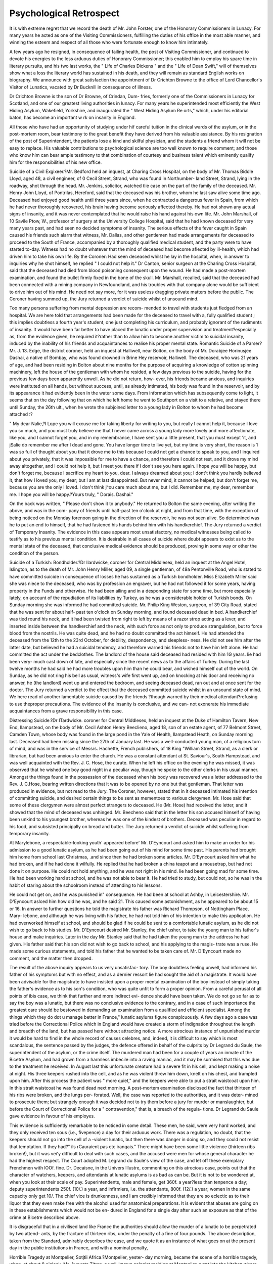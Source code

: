 Psychological Retrospect
=========================

It is with extreme regret that we record the death of Mr. John
Forster, one of the Honorary Commissioners in Lunacy. For many
years he acted as one of the Visiting Commissioners, fulfilling the
duties of his office in the most able manner, and winning the esteem
and respect of all those who were fortunate enough to know him
intimately.

A few years ago he resigned, in consequence of failing health, the
post of Visiting Commissioner, and continued to devote his energies to
the less arduous duties of Honorary Commissioner; this enabled him
to employ his spare time in literary pursuits, and his two last works,
the " Life of Charles Dickens " and the " Life of Dean Swift," will of
themselves show what a loss the literary world has sustained in his
death, and they will remain as standard English works on biography.
We announce with great satisfaction the appointment of Dr Crichton
Browne to the office of Lord Chancellor's Visitor of Lunatics, vacated
by Dr Bucknill in consequence of illness.

Dr Crichton Browne is the son of Dr Browne, of Crindan, Dum-
fries, formerly one of the Commissioners in Lunacy for Scotland, and
one of our greatest living authorities in lunacy. For many years he
superintended most efficiently the West Hiding Asylum, Wakefield,
Yorkshire, and inaugurated the " West Hiding Asylum Re orts,"
which, under his editorial baton, has become an important w rk on
insanity in England.

All those who have had an opportunity of studying under hif careful
tuition in the clinical wards of the asylum, or in the post-mortem room,
bear testimony to the great benefit they have derived from his valuable
assistance. By his resignation of the post of Superintendent, the
patients lose a kind and skilful physician, and the students a friend
whom it will not be easy to replace. His valuable contributions to
psychological science are too well known to require comment; and
those who know him can bear ample testimony to that combination of
courtesy and business talent which eminently qualify him for the
responsibilities of his new office.

Suicide of a Civil Exgixeer.?Mr. Bedford held an inquest, at
Charing Cross Hospital, on the body of Mr. Thomas Biddle Lloyd, aged 48,
a civil engineer, of 0 Cecil Street, Strand, who was found in Northumber-
land Street, Strand, lying in the roadway, shot through the head. Mr.
Jenkins, solicitor, watched tlie case on the part of the family of the
deceased. Mr. Henry John Lloyd, of Pontrilas, Hereford, said that the
deceased was his brother, whom he last saw alive some time ago. Deceased
had enjoyed good health until three years since, when he contracted a
dangerous fever in Spain, from which he had never thoroughly recovered,
his brain having become seriously affected thereby. He had not shown
any actual signs of insanity, and it was never contemplated that he would
raise his hand against his own life. Mr. John Marshall, of 10 Savile Ptow,
W., professor of surgery at the University College Hospital, said that he
had known deceased for very many years past, and had seen no decided
symptoms of insanity. The serious effects of the fever caught in Spain caused
his friends such alarm that witness, Mr. Dallas, and other gentlemen had
made arrangements for deceased to proceed to the South of France,
accompanied by a thoroughly qualified medical student, and the party were
to have started to-day. Witness had no doubt whatever that the mind of
deceased had become aflected by ill-health, which had driven him to take
his own life. By the Coroner: Had seen deceased whilst he lay in the
hospital, when, in answer to inquiries why he shot himself, he replied " I
could not help it." Dr Canton, senior surgeon at the Charing Cross Hospital,
said that the deceased had died from blood poisoning consequent upon the
wound. He had made a post-mortem examination, and found the bullet
firmly fixed in the bone of the skull. Mr. Marshall, recalled, said that
the deceased had been connected with a mining company in Newfoundland,
and his troubles with that company alone would be sufficient to drive him
out of his mind. He need not say more, for it was useless dragging private
matters before the public. The Coroner having summed up, the Jury
returned a verdict of suicide whilst of unsound mind.

Too many persons suffering from mental depression are recom-
mended to travel with students just fledged from an hospital. We are
here told that arrangements had been made for the deceased to travel
with a, fully qualified student ; this implies doubtless a fourth year's
student, one just completing his curriculum, and probably ignorant of
the rudiments of insanity. It would have been far better to have
placed the lunatic under proper supervision and treatment?especially as,
from the evidence given, he required it?rather than to allow him to
become another victim to suicidal insanity, induced by the inability of
his friends and acquaintances to realise his proper mental state.
Romantic Suicide of a Parser?Mr. J. 13. Edge, the district coroner,
held an inquest at Halliwell, near Bolton, on the body of Mr. Dorabjee
Horinusjee Dashai, a native of Bombay, who was found drowned in Brine
Hey reservoir, Halliwell. The deceased, who was 21 years of age, and had
been residing in Bolton about nine months for the purpose of acquiring a
knowledge of cotton spinning machinery, left the house of the gentleman
with whom he resided, a few days previous to the suicide, having for the
previous few days been apparently unwell. As he did not return, how-
ever, his friends became anxious, and inquiries were instituted on all
hands, but without success, until, as already intimated, his body was
found in the reservoir, and by its appearance it had evidently been in the
water some days. From information which has subsequently come to
light, it seems that on the day following that on which he left home he
went to Southport on a visit to a relative, and stayed there until Sunday,
the 26th ult., when he wrote the subjoined letter to a young lady in
Bolton to whom he had become attached :?

" My dear Nalie,?I Lope you will excuse me for taking liberty for
writing to you, but really I cannot help it, because I love you so much,
and you must truly believe me that I never came across a young lady more
lovely and more affectionate, like you, and I cannot forget you, and in my
remembrance, I have sent you a little present, that you must except 'it, and
jSalie do remember me after I dead and gone. You have longer time to
live yet, but my time is very short, the reason is 1 was so full of thought
about you that it drove me to this because I could not get a chance to
speak to you, and I inquired about you privately, that it was impossible
for me to have a chance, and therefore I could not rest, and it drove my
mind away altogether, and I could not help it, but I meet you there if I
don't see you here again. I hope you will be happy, but don't forget me,
because I sacrifice my heart to you, dear. I always dreamed about you;
I dont't think you hardly believed it, that how I loved you, my dear; but
I am at last disappointed. But never mind, it cannot be helped; but don't
forget me, because you are the only I loved. I don't think j^ou care much
about me, but I did. Remember me, my dear, remember me. I hope you
will be happy.?Yours truly, " Dorais. Dashai."

On the back was written, " Please don't show it to anybody." He returned
to Bolton the same evening, after writing the above, and was in the com-
pany of friends until half-past ten o'clock at night, and from that time,
with the exception of being noticed on the Monday forenoon going in the
direction of the reservoir, he was not seen alive. So determined was he
to put an end to himself, that he had fastened his hands behind him with
his handkerchief. The Jury returned a verdict of Temporary Insanity.
The evidence in this case appears most unsatisfactory, no medical
witnesses being called to testify as to his previous mental condition. It
is desirable in all cases of suicide where doubt appears to exist as
to the mental state of the deceased, that conclusive medical evidence
should be produced, proving in some way or other the condition of the
person.

Suicide of a Turkish: Bondholder.?Dr Ilardwicke, coroner for
Central Middlesex, held an inquest at the Angel Hotel, Islington, as to the
death of Mr. John Henry Miller, aged 09, a single gentleman, of 49a
Pentonville Road, who is stated to have committed suicide in consequence of
losses he has sustained as a Turkish bondholder. Miss Elizabeth Miller
said she was niece to the deceased, who was by profession an engraver, but
he had not followed it for some years, having property in the Funds and
otherwise. He had been ailing and in a desponding state for some time,
but more especially lately, on account of the repudiation of its liabilities by
Turkey, as he was a considerable holder of Turkish bonds. On Sunday morning
she was informed he had committed suicide. Mr. Philip King
Weston, surgeon, of 39 City Road, stated that he was sent for about half-
past ten o'clock on Sunday morning, and found deceased dead in bed. A
handkerchief was tied round his neck, and it had been twisted from right to
left by means of a razor strop acting as a lever, and inserted inside between
the handkerchief and the neck, with such force as not only to produce
strangulation, but to force blood from the nostrils. He was quite dead, and
he had no doubt committed the act himself. He had attended the deceased
from the 12th to the 23rd October, for debility, despondency, and sleepless-
ness. He did not see him after the latter date, but believed he had a
suicidal tendency, and therefore warned his friends not to have him left
alone. He had committed the act under the bedclothes. The landlord of
the house said deceased had resided with him 1G years. lie had been very-
much cast down of late, and especially since the recent news as to the affairs
of Turkey. During the last twelve months he had said he had more
troubles upon him than he could bear, and wished himself out of the world.
On Sunday, as he did not ring his bell as usual, witness's wife first went up, and
on knocking at his door and receiving no answer, he (the landlord) went up
and entered the bedroom, and seeing deceased dead, ran out and at once
sent for the doctor. The Jury returned a verdict to the effect that the
deceased committed suicide whilst in an unsound state of mind.
We here read of another lamentable suicide caused by the friends
?though warned by their medical attendant?refusing to use theproper
precautions. The evidence of the insanity is conclusive, and we can-
not exonerate his immediate acquaintances from a grave responsibility
in this case.

Distressing Suicide.?Dr ITardwicke. coroner for Central Middlesex,
held an inquest at the Duke of Hamilton Tavern, New End, Ilampstead, on
the body of Mr. Cecil Ashton Henry Beeclieno, aged 18, son of an estate
agent, of 77 Belmont Street, Camden Town, whose body was found in the
large pond in the Yale of Health, Ilampstead Heath, on Sunday morning
last. Deceased had been missing since the 27th of January last. He was
a well-conducted young man, of a religious turn of mind, and was in the
service of Messrs. Hachette, French publishers, of 18 King "William Street,
Strand, as a clerk or librarian, but had been anxious to enter the church.
He was a constant attendant at St. Saviour's, South Hampstead, and was
well acquainted with the Rev. J. C. Hose, the curate. When he left his
office on the evening he was missed, it was observed that he wished one boy
good night in a peculiar way, though he spoke to the other clerks in his
usual manner. Amongst the things found in the possession of the deceased
when his body was recovered was a letter addressed to the Rev. J. C.Hose,
bearing written directions that it was to be opened by no one but that
gentleman. That letter was produced in evidence, but not read to the Jury.
The Coroner, however, stated that in it deceased intimated his intention of
committing suicide, and desired certain things to be sent as mementoes to
various clergymen. Mr. Hose said that some of these clergymen were
almost perfect strangers to deceased. He (Mr. Hose) had received the
letter, and it showed that the mind of deceased was unhinged. Mr. Beecheno
said that in the letter his son accused himself of having been unkind to his
youngest brother, whereas he was one of the kindest of brothers. Deceased
was peculiar in regard to his food, and subsisted principally on bread and
butter. The Jury returned a verdict of suicide whilst suffering from
temporary insanity.

At Marylebone, a respectable-looking youth' appeared before' Mr.
D'Eyncourt and asked him to make an order for his admission to a good
lunatic asylum, as he had been going out of his mind for some time past.
His parents had brought him home from school last Christmas, .and since
then he had broken some articles. Mr. D'Eyncourt asked him what he had
broken, and if he had done it wilfully. He replied that he had broken a
china teapot and a mousetrap, but had not done it on purpose. He could
not hold anything, and he was not right in his mind. lie had been going
mad for some time. He had been working hard at school, and he was not
able to bear it. He had tried to study, but could not, so he was in the
habit of staring about the schoolroom instead of attending to his lessons.

He could not get on, and he was punished in" consequence. He had been
at school at Ashby, in Leicestershire. Mr. D'Eyncourt aslced him how
old he was, and he said 21. This caused some astonishment, as he
appeared to be about 15 or 16. In answer to further questions he told the
magistrate his father was Richard Thompson, of Nottingham Place, Mary-
lebone, and although he was living with his father, he had not told him
of his intention to make this application. He had overworked himself at
school, and should be glad if he could be sent to a comfortable lunatic
asylum, as he did not wish to go back to his studies. Mr. D'Eyncourt
desired Mr. Stanley, the chief usher, to take the young man to his father's
house and make inquiries. Later in the day Mr. Stanley said that he had
taken the young man to the address he had given. His father said that
his son did not wish to go back to school, and his applying to the magis-
trate was a ruse. He made some curious statements, and told his father
that he wanted to be taken care of. Mr. D'Eyncourt made no comment,
and the matter then dropped.

The result of the above inquiry appears to us very unsatisfac-
tory. The boy doubtless feeling unwell, had informed his father
of his symptoms but with no effect, and as a dernier ressort lie had
sought the aid of a magistrate. It would have been advisable for the
magistrate to have insisted upon a proper mental examination of the boy
instead of simply taking the father's evidence as to his son's condition,
who was quite unfit to form a proper opinion. From a careful perusal
of all points of ibis case, we think that further and more indirect evi-
dence should have been taken. We do not go so far as to say the boy
was a lunatic, but there was no conclusive evidence to the contrary,
and in a case of such importance the greatest care should be bestowed
in demanding an examination from a qualified and efficient specialist.
Among the things which they do dot u manage better in France,"
lunatic asylums figure conspicuously. A few days ago a case was tried
before the Correctional Police which in England would have created a
storm of indignation throughout the length and breadth of the land, but
has passed here without attracting notice. A more atrocious instance of
unpunished murder it would be hard to find in the whole record of causes
celebres, and, indeed, it is difficult to say which is most scandalous, the
sentence passed by the judges, the defence offered in behalf of the culprits
by Dr Legrand du Saule, the superintendent of the asylum, or the crime
itself. The murdered man had been for a couple of years an inmate
of the Bicetre Asylum, and had grown from a harmless imbecile into a
raving maniac, and it may be surmised that this was due to the treatment
he received. In August last this unfortunate creature had a severe fit in
his cell, and kept making a noise at night. His three keepers rushed into
the cell, and as he was violent threw him down, knelt on his chest, and
trampled upon him. After this process the patient was " more quiet," and
the keepers were able to put a strait waistcoat upon him. In this strait
waistcoat he was found dead next morning. A post-mortem examination
disclosed the fact that thirteen of his ribs were broken, and the lungs per-
forated. Well, the case was reported to the authorities, and it was deter-
mined to prosecute them; but strangely enough it was decided not to try
them before a jury for murder or manslaughter, but before the Court of
Correctional Police for a " contravention," that is, a breach of the regula-
tions. Dr Legrand du Saule gave evidence in favour of his employes.

This evidence is sufficiently remarkable to be noticed in some detail. These
men, he said, were very hard worked, and they only received ten sous (i.e.,
fivepence) a day for their arduous work. There was a regulation, no doubt,
that the keepers should not go into the cell of a -violent lunatic, but then
there was danger in doing so, and they could not resist that temptation.
If they had?" ils rCauraient pas etc iranqais." There might have been
some little violence (thirteen ribs broken!), but it was vei'y difficult to deal
with such cases, and the accused were men for whose general character he
had the highest respect. The Court adopted M. Legrand du Saule's view
of the case, and let off these exemplary Frenchmen with lOOf. fine. Dr.
Decaisne, in the Univers Illustre, commenting on this atrocious case, points
out that the character of watchers, keepers, and attendants at lunatic
asylums is as bad as can be. But it is not to be wondered at, when you
look at their scale of pay. Superintendents, male and female, get 360f.
a year?less than tenpence a day; deputy superintendents 250f. (10/.)
a year, and infirmiers, i.e. the attendants, 800f. (12/.) a year; women in the
same capacity only get 10/. The chief vice is drunkenness, and I am
credibly informed that they are so eclectic as to their liquor that they even
make free with the alcohol used for anatomical preparations. It is evident
that abuses are going on in these establishments which would not be en-
dured in England for a single day after such an exposure as that of the
crime at Bicetre described above.

It is disgraceful that in a civilised land like France the authorities
should allow the murder of a lunatic to be perpetrated by two attend-
ants, by the fracture of thirteen ribs, under the penalty of a fine of
four pounds. The above description, taken from the Standard,
admirably describes the case, and we quote it as an instance of what
goes on at the present day in the public institutions in France, and with
a nominal penalty,

Horrible Tragedy at Montpelier, Sotjtii Africa.?Montpelier, yester-
day morning, became the scene of a horrible tragedy, when, at about 8 o'clock,
Mr. Auguste Titren, a well-known colonist residing at Montpelier, went into
the kitchen where his wife was preparing breakfast, and shot her in the
back. It appears that on entering the kitchen he told his wife (Mrs. Titren)
that he was going for a walk. Mrs. Titren requested him not to do so until
he had partaken of some brealsfast, Titren then is said to have fetched a
loaded gun, and entering the kitchen a second time, shot Mrs. Titren in the
back; she immediately fell down. Mrs. Smith, the mother of Mrs. Titren,
hearing the report of the gun, at once ran into the kitchen, and finding her
daughter on the floor, with blood running from the wound, screamed for
assistance, shouted murder, &c.: and although there was an adjoining house
in which some people resided, yet no assistance came. She was endeavour-
ing, as well as she could, to assist her daughter, and was stooping over her,
when Titren again returned in an excited state. Mrs. Smith endeavoured
to prevent him coming into the kitchen, but her eftorts were of no avail.
Succeeding in making his way into the kitchen he fired at Mrs. Titren
again, and killed her. While Mrs. Smith was stooping down he also fired at
her, and wounded her in the spine. By this time Mr. Sydney Turner and
Mr. Hoffmann, junr., arrived, and entering the house intended to secure
Titren, who immediately pointed his gun at them, when Hoffmann ran away;
but Mr. Turner, who brought a revolver with him, had, in self-defence, to
fire at Titren, who, in consequence, fell down mortally wounded, and died
shortly afterwards. These are all the particulars that have been ascertained
up to the present time. It is a most shocking affair, it being, however,
supposed tli at Titren committed the act in a temporary fit of insanity. Mrs.
Smith is to be brought to Durban for medical attendance, and hopes are
himself.

TIIE SHAKERS. 183
Mr. Turner's intention was
narrow escape from being killed
fortunately entertained of lier recovery. Mr. Turner's intention was
simply to disarm the deceased, and he had a
We have been favoured by a correspondent in Natal with the
above particulars. We quote it. as it will show the frightful atrocities
which a lunatic not under proper control and supervision may be
capable of.

Homicidal Insanity in America.?A horrible domestic tragedy is re-
ported from the interior of the State of New York. Harrison Andrews, a man of
50, and of violent and ungovernable temper, who lived at Venice, near Auburn,
early on the morning of September 12, went to the apartment where his
son, aged 19, was sleeping, and as he lay in bed gave him two murderous
blows on the head with a hatchet, crushing his skull and probably injuring
the brain. Andrews then aroused his two daughters, and shot one of them
through the abdomen, inflicting a severe wound. The girls escaped from
the house and alarmed the neighbours, and in the meantime Andrews poured
oil on the carpet, set fire to the house, and closed his terrible work by
shooting himself through the head. The neighbours came and extinguished
the fire before much damage was done, and the wounded son and daughter
were cared for. The former can scarcely recover. The motive for the deed
is unknown ; it seems to have been an insane freak.

This is another instance of the murderous propensities of lunatics.
The Shakers.?Extraordinary Scene.?An extraordinary scene,
amounting almost to a riot, took place at a meeting of the New Forest
Shakers, at Exeter. Mrs. Girling was accompanied by eight young women
and four men, and whilst she was in the midst of her address,, one of the
girls commenced to dance. This caused some excitement, as the dancing
was prolonged, and was pronounced by Mrs. Girling to be due to religious
influences. One of the audience got up and denounced the whole thing as
a blasphemous farce. This expression was loudly cheered. Mrs. Girling
invited anyone who wished to speak to come on the platform, and at last
one gentleman went there. At the same moment another girl commenced
to dance, and the excitement increased. The audience moved in a body to
the platform, and a large number scaled it. Indescribable confusion followed,
in the midst of which attempts were made to stop the girls, but they
resisted, one of them shouting, " I will rejoice," and " Touch not the Lord's
anointed." The male members of the community were remonstrated with for
permitting such an exhibition, but they expressed themselves powerless to stop
the dancing. The girls were at last forcibly stopped. Some one threatened to
give one of the male Shakers a thrashing, upon which he commenced to
dance, and the disturbance was only ended by the whole body of Shakers
being forcibly ejected from the platform.

We think it quite time that some interference should be made by
Government upon this infatuated community, and deal promptly with
them. If these are delusions, let the victims of them be placed in
asylums ; -if, on the other hand, the Shakers do this with intent of
making a disturbance, let them be dealt with by law; but that
such proceedings should be allowed in the nineteenth century un-
checked appears to us to be disgraceful.

" It may seem strange to hear from me that a patient in this asylum
has been subject to contimious mechanical restraint since April last,
yet such is the case : and I think it right to bring the circumstance under
?yvhicli this has occurred prominently forward in my present report; the
more so, as only in twu instances sincel have been here, now more than
twenty-one years, have I had occasion to resort to restraint, and then
only for a short time, on account of the homicidal propensities of a
patient. The man whose case I now especially notice had been here
but a few days when he made an attack on me during one of my visits
to the wards, rushing at me from behind with an implement he had
prepared for the purpose, the handle of a large iron spoon which he had
converted into a kind o? dagger, swearing he would take my life, and
assigning as a reason 'that I had kept patients in the asylum for more
than twenty years and had parted man and wife.' This man had pre-
viously been in the Middlesex County Asylum at Colney-Hatcli, and
it appears from his own confession that he had meditated an attack on
the superintendent of that institution, had prepared for it, and had
intended to carry it out the very day he was unexpectedly removed to
Knowle. Now here were two deliberate plans arranged to take life,
and in one instance the attempt was made. That the man knew what
he was about was very evident from his own expressions, which were,
11 will kill you ; I will bathe my garments in your blood; I am not
mad, but being in an asylum I can do what I like, and not be
responsible for itquoting as a precedent the instance of McKave, who
murdered a Commissioner in Lunacy about two years previously. I
may mention that McKave's trial was stopped by the judge on the
ground of the prisoner's insanity. This homicidal propensity has
existed ever since, and still continues, and I may add that in my opinion
the patient is quite as dangerous to others as to myself. To prevent his
making such another attempt, his arms are confined to his sides by a
waist-belt and armlets, so that his arms cannot be raised above his
head to strike a heavy blow. Some persons would call this man's con-
duct 'uncontrollable'; I call it 'uncontrolled.' But, at all events, whilst he
is so dangerous I see no good reason why the lives of those about him
should be risked from a sentimental objection to the use of restraint,
and, until I see very good reason to the contrary, I shall continue to
prefer the safety of others to the freedom of limb of a would-be
assassin."

We are indebted to Dr Manley for the above description contained
in the Hampshire County Asylum Report. He deserves great praise
for the management of the case. Restraint should be used in all
similar cases where any homicidal tendencies exist; and we hope the
publication of the above particulars will draw the attention of super-
intendents of asylums to similar cases. We have not only to protect
the lunatic himself from harm, but those with whom he must come in
contact.

Tierney, who was sentenced to death, but who was afterwards re-
prieved on the plea of insanity, and whose case caused considerable
discussion some short time ago, is still an inmate of an asylum, thus
confirming the opinion expressed by Dr Winslow at the time of the
trial as to his mental state.
